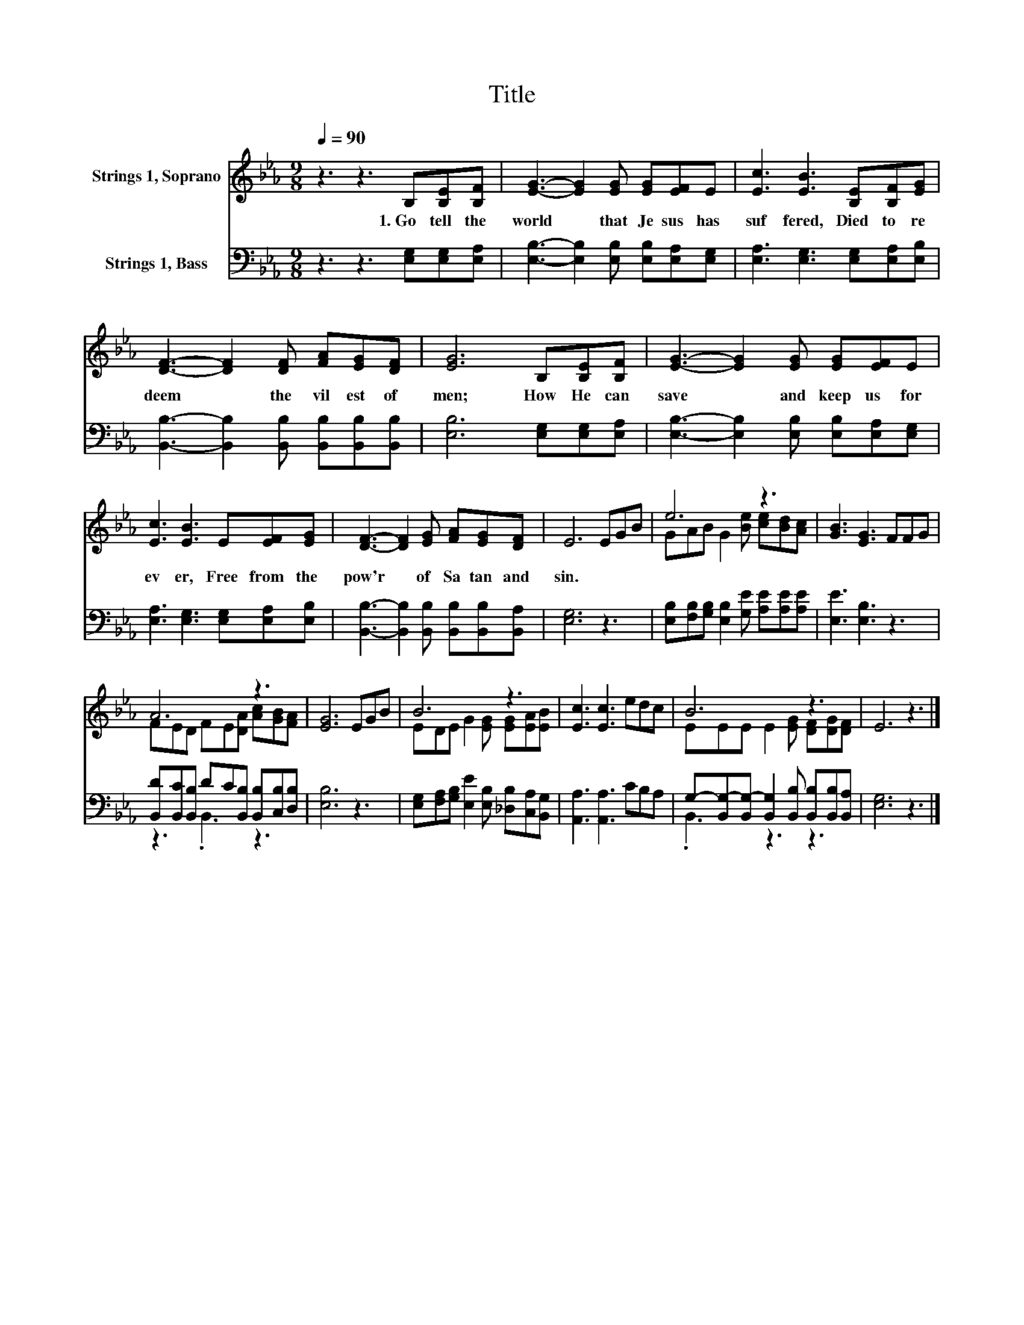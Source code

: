 X:1
T:Title
%%score ( 1 2 ) ( 3 4 )
L:1/8
Q:1/4=90
M:9/8
K:Eb
V:1 treble nm="Strings 1, Soprano"
V:2 treble 
V:3 bass nm="Strings 1, Bass"
V:4 bass 
V:1
 z3 z3 B,[B,E][B,F] | [EG]3- [EG]2 [EG] [EG][EF]E | [Ec]3 [EB]3 [B,E][B,F][EG] | %3
w: 1.~Go~ tell~ the~|world~ * that~ Je sus~ has~|suf fered,~ Died~ to~ re|
 [DF]3- [DF]2 [DF] [FA][EG][DF] | [EG]6 B,[B,E][B,F] | [EG]3- [EG]2 [EG] [EG][EF]E | %6
w: deem~ * the~ vil est~ of~|men;~ How~ He~ can~|save~ * and~ keep~ us~ for|
 [Ec]3 [EB]3 E[EF][EG] | [DF]3- [DF]2 [EG] [FA][EG][DF] | E6 EGB | e6 z3 | [GB]3 [EG]3 FFG | %11
w: ev er,~ Free~ from~ the~|pow'r~ * of~ Sa tan~ and~|sin.~ * * *|||
 A6 z3 | [EG]6 EGB | B6 z3 | [Ec]3 [Ec]3 edc | B6 z3 | E6 z3 |] %17
w: ||||||
V:2
 x9 | x9 | x9 | x9 | x9 | x9 | x9 | x9 | x9 | GAB G2 [Be] [ce][Bd][Ac] | x9 | %11
 FED FE[DA] [Ac][GB][FA] | x9 | EDE G2 [EG] [EG][EA][EB] | x9 | EEE E2 [EG] [DF][DG][DF] | x9 |] %17
V:3
 z3 z3 [E,G,][E,G,][E,A,] | [E,B,]3- [E,B,]2 [E,B,] [E,B,][E,A,][E,G,] | %2
 [E,A,]3 [E,G,]3 [E,G,][E,A,][E,B,] | [B,,B,]3- [B,,B,]2 [B,,B,] [B,,B,][B,,B,][B,,B,] | %4
 [E,B,]6 [E,G,][E,G,][E,A,] | [E,B,]3- [E,B,]2 [E,B,] [E,B,][E,A,][E,G,] | %6
 [E,A,]3 [E,G,]3 [E,G,][E,A,][E,B,] | [B,,B,]3- [B,,B,]2 [B,,B,] [B,,B,][B,,B,][B,,A,] | %8
 [E,G,]6 z3 | [E,B,][F,B,][G,B,] [E,B,]2 [G,E] [A,E][A,E][A,E] | [E,E]3 [E,B,]3 z3 | %11
 [B,,D][B,,C][B,,B,] DC[B,,B,] [B,,B,][C,B,][D,B,] | [E,B,]6 z3 | %13
 [E,G,][F,A,][G,B,] [E,E]2 [E,B,] [_D,B,][C,A,][B,,G,] | [A,,A,]3 [A,,A,]3 CB,A, | %15
 G,-[B,,G,-][B,,G,-] [B,,G,]2 [B,,B,] [B,,B,][B,,B,][B,,A,] | [E,G,]6 z3 |] %17
V:4
 x9 | x9 | x9 | x9 | x9 | x9 | x9 | x9 | x9 | x9 | x9 | z3 .B,,3 z3 | x9 | x9 | x9 | .B,,3 z3 z3 | %16
 x9 |] %17

